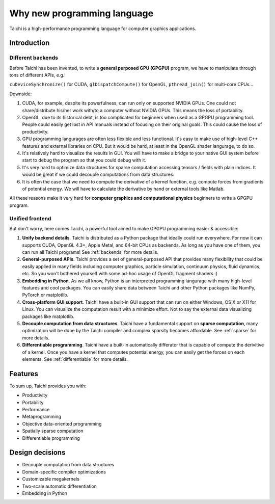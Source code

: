 Why new programming language
============================

Taichi is a high-performance programming language for computer graphics applications.

Introduction
------------

Different backends
******************

Before Taichi has been invented, to write a **general purposed GPU (GPGPU)**
program, we have to manipulate through tons of different APIs, e.g.:

``cuDeviceSynchronize()`` for CUDA, ``glDispatchCompute()`` for OpenGL,
``pthread_join()`` for multi-core CPUs...

Downside:

1. CUDA, for example, despite its powerfulness, can run only on supported NVIDIA
   GPUs. One could not share/distribute his/her work with/to a computer
   without NVIDIA GPUs.
   This means the loss of portability.

2. OpenGL, due to its historical debt, is too complicated for beginners when
   used as a GPGPU programming tool. People could easily get
   lost in API manuals instead of focusing on their original goals.
   This could cause the loss of productivity.

3. GPU programming langurages are often less flexible and less functional.
   It's easy to make use of high-level C++ features and external libraries
   on CPU. But it would be hard, at least in the OpenGL shader langurage,
   to do so.

4. It's relatively hard to visualize the results in GUI. You will have to
   make a bridge to your native GUI system before start to debug the program
   so that you could debug with it.

5. It's very hard to optimize data structures for sparse computation accessing
   tensors / fields with plain indices. It would be great if we could decouple
   computations from data structures.

6. It is often the case that we need to compute the derivative of a kernel
   function, e.g. compute forces from gradients of potential energy. We will
   have to calculate the derivative by hand or external tools like Matlab.

All these reasons make it very hard for **computer graphics and computational
physics** beginners to write a GPGPU program.

Unified frontend
****************

But don't worry, here comes Taichi, a powerful tool aimed to make GPGPU
programming easier & accessible:

1. **Unify backend details**.
   Taichi is distributed as a Python package that ideally could run everywhere.
   For now it can supports CUDA, OpenGL 4.3+, Apple Metal, and 64-bit CPUs as
   backends. As long as you have one of them, you can run all Taichi programs!
   See :ref:`backends` for more details.

2. **General-purposed APIs**.
   Taichi provides a set of general-purposed API that provides many flexibility
   that could be easily applied in many fields including computer graphics,
   particle simulation, continuum physics, fluid dynamics, etc.
   So you won't bothered yourself with some ad-hoc usage of OpenGL fragment
   shaders :)

3. **Embedding in Python**.
   As we all know, Python is an interpreted programming langurage with many
   high-level features and cool packages. You can easily share data between
   Taichi and other Python packages like NumPy, PyTorch or matplotlib.

4. **Cross-platform GUI support**.
   Taichi have a built-in GUI support that can run on either Windows, OS X
   or X11 for Linux. You can visualize the computation result with a minimize
   effort. Not to say the external data visualizing packages like matplotlib.

5. **Decouple computation from data structures**.
   Taichi have a fundamental support on **sparse computation**, many
   optimization will be done by the Taichi compiler and complex sparsity
   becomes affordable. See :ref:`sparse` for more details.

6. **Differentiable programming**.
   Taichi have a built-in automatically differator that is capable of compute
   the derivitive of a kernel. Once you have a kernel that computes potential
   energy, you can easily get the forces on each elements.
   See :ref:`differentiable` for more details.

Features
--------

To sum up, Taichi provides you with:

- Productivity
- Portability
- Performance
- Metaprogramming
- Objective data-oriented programming
- Spatially sparse computation
- Differentiable programming

Design decisions
----------------

- Decouple computation from data structures
- Domain-specific compiler optimizations
- Customizable megakernels
- Two-scale automatic differentiation
- Embedding in Python
